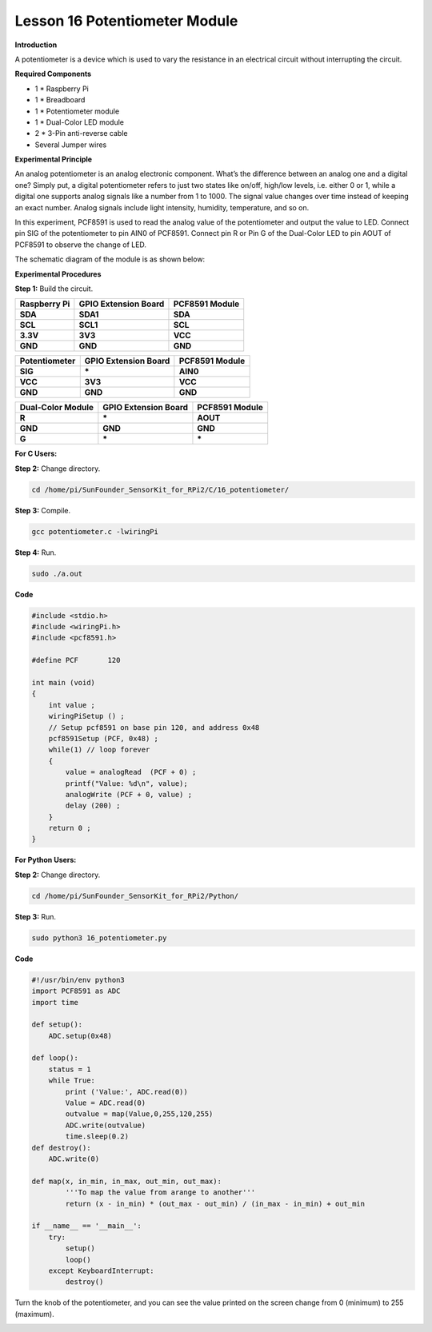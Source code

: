Lesson 16 Potentiometer Module
=================================

**Introduction**

A potentiometer is a device which is used to vary the resistance in an
electrical circuit without interrupting the circuit.

.. image:: media/image164.png
   :width: 1.91111in
   :height: 1.63403in

**Required Components**

- 1 \* Raspberry Pi

- 1 \* Breadboard

- 1 \* Potentiometer module

- 1 \* Dual-Color LED module

- 2 \* 3-Pin anti-reverse cable

- Several Jumper wires

**Experimental Principle**

An analog potentiometer is an analog electronic component. What’s the
difference between an analog one and a digital one? Simply put, a
digital potentiometer refers to just two states like on/off, high/low
levels, i.e. either 0 or 1, while a digital one supports analog signals
like a number from 1 to 1000. The signal value changes over time instead
of keeping an exact number. Analog signals include light intensity,
humidity, temperature, and so on.

In this experiment, PCF8591 is used to read the analog value of the
potentiometer and output the value to LED. Connect pin SIG of the
potentiometer to pin AIN0 of PCF8591. Connect pin R or Pin G of the
Dual-Color LED to pin AOUT of PCF8591 to observe the change of LED.

The schematic diagram of the module is as shown below:

.. image:: media/image165.png
   :width: 3.72222in
   :height: 3.30208in

**Experimental Procedures**

**Step 1:** Build the circuit.

+-----------------------+----------------------+----------------------+
| **Raspberry Pi**      | **GPIO Extension     | **PCF8591 Module**   |
|                       | Board**              |                      |
+-----------------------+----------------------+----------------------+
| **SDA**               | **SDA1**             | **SDA**              |
+-----------------------+----------------------+----------------------+
| **SCL**               | **SCL1**             | **SCL**              |
+-----------------------+----------------------+----------------------+
| **3.3V**              | **3V3**              | **VCC**              |
+-----------------------+----------------------+----------------------+
| **GND**               | **GND**              | **GND**              |
+-----------------------+----------------------+----------------------+

+-----------------------+----------------------+----------------------+
| **Potentiometer**     | **GPIO Extension     | **PCF8591 Module**   |
|                       | Board**              |                      |
+-----------------------+----------------------+----------------------+
| **SIG**               | **\***               | **AIN0**             |
+-----------------------+----------------------+----------------------+
| **VCC**               | **3V3**              | **VCC**              |
+-----------------------+----------------------+----------------------+
| **GND**               | **GND**              | **GND**              |
+-----------------------+----------------------+----------------------+

+----------------------+-----------------------+-----------------------+
| **Dual-Color         | **GPIO Extension      | **PCF8591 Module**    |
| Module**             | Board**               |                       |
+----------------------+-----------------------+-----------------------+
| **R**                | **\***                | **AOUT**              |
+----------------------+-----------------------+-----------------------+
| **GND**              | **GND**               | **GND**               |
+----------------------+-----------------------+-----------------------+
| **G**                | **\***                | **\***                |
+----------------------+-----------------------+-----------------------+

.. image:: media/image166.png
   :alt: C:\Users\Daisy\Desktop\Fritzing(英语)\16_Potentiometer_bb.png16_Potentiometer_bb
   :width: 5.38819in
   :height: 5.42569in

**For C Users:**

**Step 2:** Change directory.

.. code-block::

    cd /home/pi/SunFounder_SensorKit_for_RPi2/C/16_potentiometer/

**Step 3:** Compile.

.. code-block::

    gcc potentiometer.c -lwiringPi

**Step 4:** Run.

.. code-block::

    sudo ./a.out

**Code**

.. code-block:: c

    #include <stdio.h>
    #include <wiringPi.h>
    #include <pcf8591.h>

    #define PCF       120

    int main (void)
    {
        int value ;
        wiringPiSetup () ;
        // Setup pcf8591 on base pin 120, and address 0x48
        pcf8591Setup (PCF, 0x48) ;
        while(1) // loop forever
        {
            value = analogRead  (PCF + 0) ;
            printf("Value: %d\n", value);
            analogWrite (PCF + 0, value) ;
            delay (200) ;
        }
        return 0 ;
    }

**For Python Users:**

**Step 2:** Change directory.

.. code-block::

    cd /home/pi/SunFounder_SensorKit_for_RPi2/Python/

**Step 3:** Run.

.. code-block::

    sudo python3 16_potentiometer.py

**Code**

.. code-block:: python

    #!/usr/bin/env python3
    import PCF8591 as ADC
    import time

    def setup():
        ADC.setup(0x48)

    def loop():
        status = 1
        while True:
            print ('Value:', ADC.read(0))
            Value = ADC.read(0)
            outvalue = map(Value,0,255,120,255)
            ADC.write(outvalue)
            time.sleep(0.2)
    def destroy():
        ADC.write(0)

    def map(x, in_min, in_max, out_min, out_max):
            '''To map the value from arange to another'''
            return (x - in_min) * (out_max - out_min) / (in_max - in_min) + out_min

    if __name__ == '__main__':
        try:
            setup()
            loop()
        except KeyboardInterrupt: 
            destroy()

Turn the knob of the potentiometer, and you can see the value printed on
the screen change from 0 (minimum) to 255 (maximum).

.. image:: media/image167.jpeg
   :alt: \_MG_2288
   :width: 6.62778in
   :height: 4.56181in